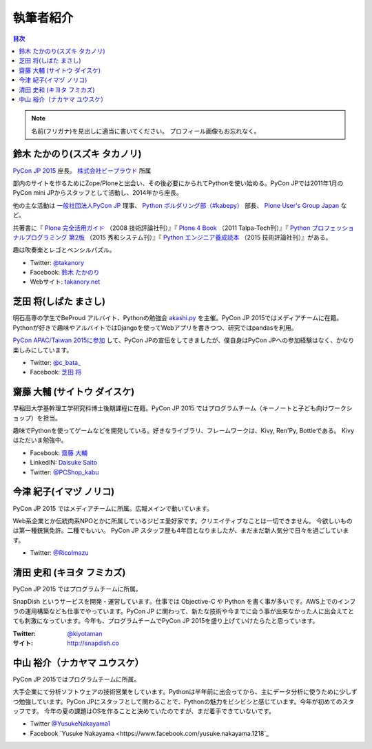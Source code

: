 ============
 執筆者紹介
============

.. contents:: 目次
   :local:

.. note::

   名前(フリガナ)を見出しに適当に書いてください。
   プロフィール画像もお忘れなく。
      
鈴木 たかのり(スズキ タカノリ)
==============================
.. image:: /_static/kurokuri.jpg

`PyCon JP 2015 <https://pycon.jp/2015/>`_ 座長。 `株式会社ビープラウド <http://www.beproud.jp/>`_ 所属

部内のサイトを作るためにZope/Ploneと出会い、その後必要にかられてPythonを使い始める。PyCon JPでは2011年1月のPyCon mini JPからスタッフとして活動し、2014年から座長。

他の主な活動は `一般社団法人PyCon JP <http://www.pycon.jp/>`_ 理事、
`Python ボルダリング部（#kabepy） <http://kabepy.connpass.com/>`_ 部長、
`Plone User's Group Japan <http://plone.jp/>`_ など。

共著書に『 `Plone 完全活用ガイド <http://gihyo.jp/book/2008/978-4-7741-3501-4>`_ （2008 技術評論社刊）』『 `Plone 4 Book <http://talpa-tech.com/titles/4-903408-02-6/index_html>`_ （2011 Talpa-Tech刊）』『 `Python プロフェッショナルプログラミング 第2版 <http://www.shuwasystem.co.jp/products/7980html/4315.html>`_ （2015 秀和システム刊）』『 `Python エンジニア養成読本 <http://gihyo.jp/book/2015/978-4-7741-7320-7>`_ （2015 技術評論社刊）』がある。

趣は吹奏楽とレゴとペンシルパズル。

- Twitter: `@takanory <https://twitter.com/takanory>`_
- Facebook: `鈴木 たかのり <https://www.facebook.com/takanory.net>`_
- Webサイト: `takanory.net <http://takanory.net/>`_


芝田 将(しばた まさし)
======================
.. image:: /_static/shibata.jpg

明石高専の学生でBeProud アルバイト、Pythonの勉強会 `akashi.py <http://akashipy.connpass.com/>`_ を主催。PyCon JP 2015ではメディアチームに在籍。
Pythonが好きで趣味やアルバイトではDjangoを使ってWebアプリを書きつつ、研究ではpandasを利用。

`PyCon APAC/Taiwan 2015に参加 <http://gihyo.jp/news/report/01/pycon-apac-2015>`_ して、PyCon JPの宣伝をしてきましたが、僕自身はPyCon JPへの参加経験はなく、かなり楽しみにしています。

- Twitter: `@c_bata_ <https://twitter.com/c_bata_>`_
- Facebook: `芝田 将 <http://facebook.com/masashi.cbata>`_


齋藤 大輔 (サイトウ ダイスケ)
==============================
.. image:: /_static/saito.jpg

早稲田大学基幹理工学研究科博士後期課程に在籍。PyCon JP 2015 ではプログラムチーム（キーノートと子ども向けワークショップ）を担当。

趣味でPythonを使ってゲームなどを開発している。好きなライブラリ、フレームワークは、Kivy, Ren'Py, Bottleである。
Kivyはただいま勉強中。

- Facebook: `齋藤 大輔 <https://www.facebook.com/ds110.sai>`_
- LinkedIN: `Daisuke Saito <https://jp.linkedin.com/in/ds110>`_
- Twitter: `@PCShop_kabu <https://twitter.com/pcshop_kabu>`_


今津 紀子(イマヅ ノリコ)
==============================
.. image:: /_static/ricoimazu.jpg

PyCon JP 2015 ではメディアチームに所属。広報メインで動いています。

Web系企業とか伝統肉系NPOとかに所属しているジビエ愛好家です。クリエイティブなことは一切できません。
今欲しいものは第一種銃猟免許。二種でもいい。
PyCon JP スタッフ歴も4年目となりましたが、まだまだ新人気分で日々を過ごしています。

- Twitter: `@RicoImazu <https://twitter.com/ricoimazu>`_


清田 史和 (キヨタ フミカズ)
========================================

.. image:: /_static/kiyota.jpg

PyCon JP 2015 ではプログラムチームに所属。

SnapDish というサービスを開発・運営しています。仕事では Objective-C や Python を書く事が多いです。AWS上でのインフラの運用構築なども仕事でやっています。PyCon JP に関わって、新たな技術や今までに会う事が出来なかった人に出会えてとても刺激になっています。今年も、プログラムチームでPyCon JP 2015を盛り上げていけたらたと思っています。

:Twitter: `@kiyotaman <https://twitter.com/kiyotaman>`_
:サイト: `http://snapdish.co <http://snapdish.co>`_


中山 裕介（ナカヤマ ユウスケ）
=============================
.. image:: /_static/yusuke_nakayama.jpg

PyCon JP 2015ではプログラムチームに所属。

大手企業にて分析ソフトウェアの技術営業をしています。Pythonは半年前に出会ってから、主にデータ分析に使うために少しずつ勉強しています。PyCon JPにスタッフとして関わることで、Pythonの魅力をビシビシと感じています。今年が初めてのスタッフです。
今年の夏の課題はOSを作ることと決めていたのですが、まだ着手できていないです。

- Twitter `@YusukeNakayama1 <https://twitter.com/YusukeNakayama1>`_
- Facebook `Yusuke Nakayama <https://www.facebook.com/yusuke.nakayama.1218`_

